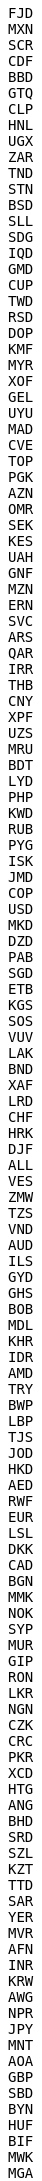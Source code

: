 [source, adoc]

FJD
MXN
SCR
CDF
BBD
GTQ
CLP
HNL
UGX
ZAR
TND
STN
BSD
SLL
SDG
IQD
GMD
CUP
TWD
RSD
DOP
KMF
MYR
XOF
GEL
UYU
MAD
CVE
TOP
PGK
AZN
OMR
SEK
KES
UAH
GNF
MZN
ERN
SVC
ARS
QAR
IRR
THB
CNY
XPF
UZS
MRU
BDT
LYD
PHP
KWD
RUB
PYG
ISK
JMD
COP
USD
MKD
DZD
PAB
SGD
ETB
KGS
SOS
VUV
LAK
BND
XAF
LRD
CHF
HRK
DJF
ALL
VES
ZMW
TZS
VND
AUD
ILS
GYD
GHS
BOB
MDL
KHR
IDR
AMD
TRY
BWP
LBP
TJS
JOD
HKD
AED
RWF
EUR
LSL
DKK
CAD
BGN
MMK
NOK
SYP
MUR
GIP
RON
LKR
NGN
CZK
CRC
PKR
XCD
HTG
ANG
BHD
SRD
SZL
KZT
TTD
SAR
YER
MVR
AFN
INR
KRW
AWG
NPR
JPY
MNT
AOA
GBP
SBD
BYN
HUF
BIF
MWK
MGA
XDR
BZD
BAM
EGP
MOP
NAD
SSP
NIO
PEN
NZD
WST
TMT
BRL
